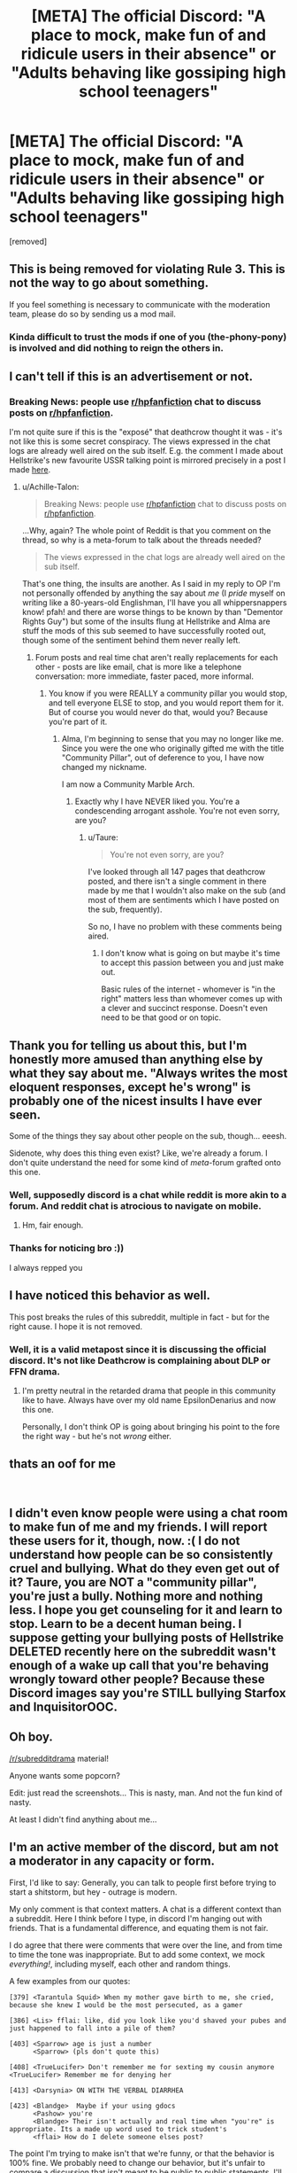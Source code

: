 #+TITLE: [META] The official Discord: "A place to mock, make fun of and ridicule users in their absence" or "Adults behaving like gossiping high school teenagers"

* [META] The official Discord: "A place to mock, make fun of and ridicule users in their absence" or "Adults behaving like gossiping high school teenagers"
:PROPERTIES:
:Author: Deathcrow
:Score: 31
:DateUnix: 1552238175.0
:DateShort: 2019-Mar-10
:FlairText: Meta
:END:
[removed]


** This is being removed for violating Rule 3. This is not the way to go about something.

If you feel something is necessary to communicate with the moderation team, please do so by sending us a mod mail.
:PROPERTIES:
:Author: kemistreekat
:Score: 1
:DateUnix: 1552243621.0
:DateShort: 2019-Mar-10
:END:

*** Kinda difficult to trust the mods if one of you (the-phony-pony) is involved and did nothing to reign the others in.
:PROPERTIES:
:Author: Hellstrike
:Score: 14
:DateUnix: 1552246449.0
:DateShort: 2019-Mar-10
:END:


** I can't tell if this is an advertisement or not.
:PROPERTIES:
:Author: Lord_Anarchy
:Score: 24
:DateUnix: 1552239067.0
:DateShort: 2019-Mar-10
:END:

*** Breaking News: people use [[/r/hpfanfiction][r/hpfanfiction]] chat to discuss posts on [[/r/hpfanfiction][r/hpfanfiction]].

I'm not quite sure if this is the "exposé" that deathcrow thought it was - it's not like this is some secret conspiracy. The views expressed in the chat logs are already well aired on the sub itself. E.g. the comment I made about Hellstrike's new favourite USSR talking point is mirrored precisely in a post I made [[https://www.reddit.com/r/HPfanfiction/comments/aza953/the_fridge_horror_of_harry_potter/ei7fmt2/][here]].
:PROPERTIES:
:Author: Taure
:Score: 23
:DateUnix: 1552239299.0
:DateShort: 2019-Mar-10
:END:

**** u/Achille-Talon:
#+begin_quote
  Breaking News: people use [[/r/hpfanfiction][r/hpfanfiction]] chat to discuss posts on [[/r/hpfanfiction][r/hpfanfiction]].
#+end_quote

...Why, again? The whole point of Reddit is that you comment on the thread, so why is a meta-forum to talk about the threads needed?

#+begin_quote
  The views expressed in the chat logs are already well aired on the sub itself.
#+end_quote

That's one thing, the insults are another. As I said in my reply to OP I'm not personally offended by anything the say about /me/ (I /pride/ myself on writing like a 80-years-old Englishman, I'll have you all whippersnappers know! pfah! and there are worse things to be known by than "Dementor Rights Guy") but some of the insults flung at Hellstrike and Alma are stuff the mods of this sub seemed to have successfully rooted out, though some of the sentiment behind them never really left.
:PROPERTIES:
:Author: Achille-Talon
:Score: 8
:DateUnix: 1552239973.0
:DateShort: 2019-Mar-10
:END:

***** Forum posts and real time chat aren't really replacements for each other - posts are like email, chat is more like a telephone conversation: more immediate, faster paced, more informal.
:PROPERTIES:
:Author: Taure
:Score: 14
:DateUnix: 1552240164.0
:DateShort: 2019-Mar-10
:END:

****** You know if you were REALLY a community pillar you would stop, and tell everyone ELSE to stop, and you would report them for it. But of course you would never do that, would you? Because you're part of it.
:PROPERTIES:
:Score: 2
:DateUnix: 1552241321.0
:DateShort: 2019-Mar-10
:END:

******* Alma, I'm beginning to sense that you may no longer like me. Since you were the one who originally gifted me with the title "Community Pillar", out of deference to you, I have now changed my nickname.

I am now a Community Marble Arch.
:PROPERTIES:
:Author: Taure
:Score: 16
:DateUnix: 1552242318.0
:DateShort: 2019-Mar-10
:END:

******** Exactly why I have NEVER liked you. You're a condescending arrogant asshole. You're not even sorry, are you?
:PROPERTIES:
:Score: -2
:DateUnix: 1552242852.0
:DateShort: 2019-Mar-10
:END:

********* u/Taure:
#+begin_quote
  You're not even sorry, are you?
#+end_quote

I've looked through all 147 pages that deathcrow posted, and there isn't a single comment in there made by me that I wouldn't also make on the sub (and most of them are sentiments which I have posted on the sub, frequently).

So no, I have no problem with these comments being aired.
:PROPERTIES:
:Author: Taure
:Score: 15
:DateUnix: 1552243093.0
:DateShort: 2019-Mar-10
:END:

********** I don't know what is going on but maybe it's time to accept this passion between you and just make out.

Basic rules of the internet - whomever is "in the right" matters less than whomever comes up with a clever and succinct response. Doesn't even need to be that good or on topic.
:PROPERTIES:
:Author: Cannie_Flippington
:Score: 4
:DateUnix: 1552328977.0
:DateShort: 2019-Mar-11
:END:


** Thank you for telling us about this, but I'm honestly more amused than anything else by what they say about me. "Always writes the most eloquent responses, except he's wrong" is probably one of the nicest insults I have ever seen.

Some of the things they say about other people on the sub, though... eeesh.

Sidenote, why does this thing even exist? Like, we're already a forum. I don't quite understand the need for some kind of /meta/-forum grafted onto this one.
:PROPERTIES:
:Author: Achille-Talon
:Score: 23
:DateUnix: 1552239277.0
:DateShort: 2019-Mar-10
:END:

*** Well, supposedly discord is a chat while reddit is more akin to a forum. And reddit chat is atrocious to navigate on mobile.
:PROPERTIES:
:Author: Hellstrike
:Score: 9
:DateUnix: 1552239920.0
:DateShort: 2019-Mar-10
:END:

**** Hm, fair enough.
:PROPERTIES:
:Author: Achille-Talon
:Score: 5
:DateUnix: 1552240559.0
:DateShort: 2019-Mar-10
:END:


*** Thanks for noticing bro :))

I always repped you
:PROPERTIES:
:Score: 6
:DateUnix: 1552239845.0
:DateShort: 2019-Mar-10
:END:


** I have noticed this behavior as well.

This post breaks the rules of this subreddit, multiple in fact - but for the right cause. I hope it is not removed.
:PROPERTIES:
:Score: 12
:DateUnix: 1552239382.0
:DateShort: 2019-Mar-10
:END:

*** Well, it is a valid metapost since it is discussing the official discord. It's not like Deathcrow is complaining about DLP or FFN drama.
:PROPERTIES:
:Author: Hellstrike
:Score: 6
:DateUnix: 1552240219.0
:DateShort: 2019-Mar-10
:END:

**** I'm pretty neutral in the retarded drama that people in this community like to have. Always have over my old name EpsilonDenarius and now this one.

Personally, I don't think OP is going about bringing his point to the fore the right way - but he's not /wrong/ either.
:PROPERTIES:
:Score: 6
:DateUnix: 1552240495.0
:DateShort: 2019-Mar-10
:END:


** thats an oof for me

​
:PROPERTIES:
:Author: Daemon-Blackbrier
:Score: 3
:DateUnix: 1552242305.0
:DateShort: 2019-Mar-10
:END:


** I didn't even know people were using a chat room to make fun of me and my friends. I will report these users for it, though, now. :( I do not understand how people can be so consistently cruel and bullying. What do they even get out of it? Taure, you are NOT a "community pillar", you're just a bully. Nothing more and nothing less. I hope you get counseling for it and learn to stop. Learn to be a decent human being. I suppose getting your bullying posts of Hellstrike DELETED recently here on the subreddit wasn't enough of a wake up call that you're behaving wrongly toward other people? Because these Discord images say you're STILL bullying Starfox and InquisitorOOC.
:PROPERTIES:
:Score: 11
:DateUnix: 1552238537.0
:DateShort: 2019-Mar-10
:END:


** Oh boy.

[[/r/subredditdrama]] material!

Anyone wants some popcorn?

Edit: just read the screenshots... This is nasty, man. And not the fun kind of nasty.

At least I didn't find anything about me...
:PROPERTIES:
:Author: will1707
:Score: 5
:DateUnix: 1552241794.0
:DateShort: 2019-Mar-10
:END:


** I'm an active member of the discord, but am not a moderator in any capacity or form.

First, I'd like to say: Generally, you can talk to people first before trying to start a shitstorm, but hey - outrage is modern.

My only comment is that context matters. A chat is a different context than a subreddit. Here I think before I type, in discord I'm hanging out with friends. That is a fundamental difference, and equating them is not fair.

I do agree that there were comments that were over the line, and from time to time the tone was inappropriate. But to add some context, we mock /everything!/, including myself, each other and random things.

A few examples from our quotes:

#+begin_example
  [379] <Tarantula Squid> When my mother gave birth to me, she cried, because she knew I would be the most persecuted, as a gamer

  [386] <Lis> fflai: like, did you look like you'd shaved your pubes and just happened to fall into a pile of them?

  [403] <Sparrow> age is just a number
        <Sparrow> (pls don't quote this)

  [408] <TrueLucifer> Don't remember me for sexting my cousin anymore <TrueLucifer> Remember me for denying her

  [413] <Darsynia> ON WITH THE VERBAL DIARRHEA

  [423] <Blandge>  Maybe if your using gdocs
        <Pashow> you're
        <Blandge> Their isn't actually and real time when "you're" is appropriate. Its a made up word used to trick student's
        <fflai> How do I delete someone elses post?
#+end_example

The point I'm trying to make isn't that we're funny, or that the behavior is 100% fine. We probably need to change our behavior, but it's unfair to compare a discussion that isn't meant to be public to public statements. I'll talk differently here than I do at work, or at home, or in the discord.
:PROPERTIES:
:Author: fflai
:Score: 7
:DateUnix: 1552242099.0
:DateShort: 2019-Mar-10
:END:

*** u/Deathcrow:
#+begin_quote
  The point I'm trying to make isn't that we're funny, or that the behavior is 100% fine. We probably need to change our behavior, but it's unfair to compare a discussion that isn't meant to be public to public statements. I'll talk differently here than I do at work, or at home, or in the discord.
#+end_quote

I agree. Tone is always going to be different and more lax in a live chat room. But there's little to no examples of people going "Hey, isn't this a bit too far?".

Also I think we can agree that there's a big difference between jokingly disparaging each other (I do this with my friends all the time) and what's been going on in the Discord concerning people who were never there. The idea that I'm somehow against a Discord and that I'm against people discussing Reddit in that discord is laughable. That's not what this is about.
:PROPERTIES:
:Author: Deathcrow
:Score: 9
:DateUnix: 1552242461.0
:DateShort: 2019-Mar-10
:END:

**** Yeah, and the few posts about inviting Starfox, Achille or me speak for themselves. The discord crowd like to shit on us and want to do so undisturbed.
:PROPERTIES:
:Author: Hellstrike
:Score: 5
:DateUnix: 1552243224.0
:DateShort: 2019-Mar-10
:END:


**** u/fflai:
#+begin_quote
  The idea that I'm somehow against a Discord and that I'm against people discussing Reddit in that discord is laughable. That's not what this is about.
#+end_quote

That idea certainly doesn't stem from me, I don't think I ever mentioned that.

#+begin_quote
  But there's little to no examples of people going "Hey, isn't this a bit too far?".
#+end_quote

Yeah, maybe we should get better. I still do not think that making a thread list with over 130 screenshots and publishing them is the right /first/ course of action. For example, I counted 3 statements of myself - and I can agree that maybe one is not appropriate, and maybe I should watch it. But I never had the chance to reflect on a statement I made a few weeks ago, between work.
:PROPERTIES:
:Author: fflai
:Score: 1
:DateUnix: 1552243164.0
:DateShort: 2019-Mar-10
:END:

***** u/Deathcrow:
#+begin_quote
  That idea certainly doesn't stem from me, I don't think I ever mentioned that.
#+end_quote

Nonono. I didn't mean to imply that. Just one of the common counter arguments I've seen and it felt related.
:PROPERTIES:
:Author: Deathcrow
:Score: 2
:DateUnix: 1552243237.0
:DateShort: 2019-Mar-10
:END:


***** What else should have been done? Cover it up?
:PROPERTIES:
:Author: Starfox5
:Score: 0
:DateUnix: 1552243328.0
:DateShort: 2019-Mar-10
:END:

****** Talk to us? At least allow for a response? Talk to the moderation of either the discord or the sub?
:PROPERTIES:
:Author: fflai
:Score: 4
:DateUnix: 1552243534.0
:DateShort: 2019-Mar-10
:END:


*** Discord isn't exactly private. All you have to do to join is to click on the link in this subreddit's sidebar. It's as public as this reddit.

Also, there's a HUGE difference between two friends ribbing each other, and two bullies dissing absent people.
:PROPERTIES:
:Author: Starfox5
:Score: 5
:DateUnix: 1552242586.0
:DateShort: 2019-Mar-10
:END:

**** u/fflai:
#+begin_quote
  It's as public as this reddit.
#+end_quote

I'd disagree. My statements usually have a very defined target audience (which is: "The people I'm currently writing with", or if I just joined "The people that I usual write with"), while on reddit I don't only answer you, but make a public statement as well.

Statements I make on here show up in google, to search the discord you are (in theory) already part of the in-group.

At least that is the difference to me, and maybe I'm wrong in perceiving this difference - but it doesn't change the sense or reason I made these comments.

Whenever I wrote about you (or anyone else not present), I talked about their public image, and you are very prominent in this subreddit, maybe more so than any other of the 13'000 subscribers.
:PROPERTIES:
:Author: fflai
:Score: 4
:DateUnix: 1552244098.0
:DateShort: 2019-Mar-10
:END:


*** I try to be the same in public as in private. Started in high school when I realized I'm super lazy socially so i decided to scrap all my personas and just be one person all the time.

Now I play D&D and video games when I want to try something different.
:PROPERTIES:
:Author: Cannie_Flippington
:Score: 1
:DateUnix: 1552329203.0
:DateShort: 2019-Mar-11
:END:


** I can't figure out if this is a joke post advertising the discord or not.
:PROPERTIES:
:Author: Fufu_00
:Score: 4
:DateUnix: 1552243153.0
:DateShort: 2019-Mar-10
:END:


** I don't think divulging this information in this manner does you any favours. You're right to want to address these concerns, but I feel that a more mature approach would have been to discuss this directly with the moderators and have them deal with these problem users on the server itself. Is doing things like this not stirring drama for drama's sake?
:PROPERTIES:
:Author: 1yaeK
:Score: 2
:DateUnix: 1552241223.0
:DateShort: 2019-Mar-10
:END:

*** One of the mods is an offender. PMing them seems rather pointless.
:PROPERTIES:
:Author: Hellstrike
:Score: 3
:DateUnix: 1552248204.0
:DateShort: 2019-Mar-10
:END:


*** u/Starfox5:
#+begin_quote
  Is doing things like this not stirring drama for drama's sake?
#+end_quote

Affected people would have never heard about this if it had been kept quiet. That wouldn't have helped anyone but the bullies and protected them. Also, it's hard to trust the mods of the Discord server to do anything if they haven't done anything so far - and have been shown in some of those screen captures to take part in the whole thing.
:PROPERTIES:
:Author: Starfox5
:Score: 10
:DateUnix: 1552241735.0
:DateShort: 2019-Mar-10
:END:

**** Hm, I agree that the users should have been notified about this. But as the OP of the post says, at least one of the server users shares these sentiments, so maybe they could have helped to start a server discussion about this. I don't know. It's an ugly situation all around.
:PROPERTIES:
:Author: 1yaeK
:Score: 1
:DateUnix: 1552241899.0
:DateShort: 2019-Mar-10
:END:

***** One of the mods from this sub is part of their group. You have to call out that kind of behaviour.
:PROPERTIES:
:Author: Hellstrike
:Score: 9
:DateUnix: 1552242058.0
:DateShort: 2019-Mar-10
:END:

****** That's fair enough.
:PROPERTIES:
:Author: 1yaeK
:Score: 3
:DateUnix: 1552242186.0
:DateShort: 2019-Mar-10
:END:


***** As the OP shows, people - well, one user - did bring up the "are we bullies?" question. It didn't lead to anything but amused agreement.
:PROPERTIES:
:Author: Starfox5
:Score: 7
:DateUnix: 1552242008.0
:DateShort: 2019-Mar-10
:END:


** philosophical debate time!

For testing purposes, please include the culture you most identify with in your response (e.g. young adult American, or teenager European) I'm curious if different cultural backgrounds give different insights.

If someone has a negative opinion about them communicated to someone else and they don't know about it, is it bullying? Is knowledge of the negativity required?

Theoretical medium for the negativity can be audible, gesture, written, or memes.
:PROPERTIES:
:Author: Cannie_Flippington
:Score: 1
:DateUnix: 1552329978.0
:DateShort: 2019-Mar-11
:END:

*** Adult European.

#+begin_quote
  If someone has a negative opinion about them communicated to someone else and they don't know about it, is it bullying?
#+end_quote

Probably not under the most strict definitions of bullying, but I think the term is broad enough in common parlance to apply it here.

I don't think this kind of semantic exploration is very productive: Independent of whether you'd describe the behavior I documented as "bullying" or not it is clearly toxic and distasteful, especially on the official server for the subreddit.

People are obviously free to be as disgusting and uncivilized as they want in their own private chat rooms (which I assume exist anyway), irrespective of whether that's "bullying" or not.
:PROPERTIES:
:Author: Deathcrow
:Score: 1
:DateUnix: 1552330778.0
:DateShort: 2019-Mar-11
:END:


** Dude, seriously, you need to get a life. "Waa waa people are saying mean things! Someone make them stop!"

Look at all the downvotes people! You guys are bullying me now!

Help help I'm being oppressed!
:PROPERTIES:
:Author: Freshenstein
:Score: -6
:DateUnix: 1552240833.0
:DateShort: 2019-Mar-10
:END:

*** Sometimes people have an off day. They might be insecure about facets of their personality. They might have a personal history where someone mistreated them and so they overreact when they encounter similar behavior in others.

But these are not excuses for them to respond negatively. What other people do to us isn't in our control - we can only control what we choose to do. Reacting isn't choosing anything, it's a reflex, a dog salivating when the dinner bell rings. No matter how anyone else is acting, we can choose our path.

That is I think what you might have been trying to say. People down vote often due to lack of understanding. If they simply disagree they often will communicate their opinion so that other people can compare the two conflicting messages.
:PROPERTIES:
:Author: Cannie_Flippington
:Score: 1
:DateUnix: 1552329630.0
:DateShort: 2019-Mar-11
:END:


** I think it's rather obvious that this post is against the rules, it goes without saying that this is against both the subreddit rules and the rules of the discord. You have broken both and I think removing it would be a show of good faith.
:PROPERTIES:
:Author: moomoogoat
:Score: -7
:DateUnix: 1552238758.0
:DateShort: 2019-Mar-10
:END:

*** Do not try to cover up bullying.
:PROPERTIES:
:Score: 10
:DateUnix: 1552238957.0
:DateShort: 2019-Mar-10
:END:

**** I said that it was both against the rules of the subreddit and the discord, which is indeed true.

Subreddit Rule #6: Do not use this subreddit to try to circumvent the rules of other fanfiction communities or the will of authors.

Discord Rule #7: No cross-posting of conversations/screen caps to other servers in order to stir up drama.

Edit: Go ahead and downvote me, I am merely pointing out that it is indeed against the rules. Feel free and tell me how/why I am wrong.
:PROPERTIES:
:Author: moomoogoat
:Score: -5
:DateUnix: 1552239176.0
:DateShort: 2019-Mar-10
:END:

***** So I'll grant you that you did find a genuine loophole in the rules. You, my lad, have a career as a lawyer.

However, I think this is one of the cases where what's obviously morally right happens to conflict with an interpretation of the letter of the rules. My answer is simple: if the Discord is as much of a personal-attack-replete troll hive as OP's evidence makes it look, I think it loses the right to be considered a legitimate fanfiction community, if indeed it ever was one per se (is a metaforum discussing the inner politics of our fanfiction-recommending sub what the sub rules mean by "fanfiction community"? I doubt it).
:PROPERTIES:
:Author: Achille-Talon
:Score: 8
:DateUnix: 1552240161.0
:DateShort: 2019-Mar-10
:END:

****** I think OP forgot the scale. There were 3.2k posts alone yesterday, and mentioning Hellstrike 369 times (today included) over the course of a few months is hardly something to complain about, especially as most do not speak bad about him, but discuss his posts. The same is for Starfox and you and Alma. OP cherry picked the bad posts and omitted all those that defended you etc. or were a neutral discussion about you.
:PROPERTIES:
:Author: Mac_cy
:Score: 7
:DateUnix: 1552241309.0
:DateShort: 2019-Mar-10
:END:

******* The problem isn't with the number, it's that those instances with actual harmful insults failed to be deleted and punished-for by the administrators of the server. (Also, again, I don't take issue with the insults about /me/, which tended to be fun and mild; I'm more concerned about Hellstrike, Alma & Co.)
:PROPERTIES:
:Author: Achille-Talon
:Score: 8
:DateUnix: 1552241513.0
:DateShort: 2019-Mar-10
:END:

******** Honestly, some of those are just grasping at straws. "Hellstrike has read a Wikipedia article and remembered four numbers. What a creep".
:PROPERTIES:
:Author: Hellstrike
:Score: 3
:DateUnix: 1552241905.0
:DateShort: 2019-Mar-10
:END:


******* Yeah I have defended Alma loads of times in discord, but I notice none of that was screencapped.

But in general... guys this is a fanfic sub/channel. Can everyone just... lighten up?
:PROPERTIES:
:Author: FloreatCastellum
:Score: 6
:DateUnix: 1552241917.0
:DateShort: 2019-Mar-10
:END:

******** It is in a few of the screencaps in the full album.
:PROPERTIES:
:Author: Hellstrike
:Score: 1
:DateUnix: 1552243400.0
:DateShort: 2019-Mar-10
:END:


******* Macy it doesn't matter how frequently bullying happens, if it happens it has to STOP happening. Just because it's "every once in a while" it doesn't make it acceptable. But then I shouldn't be surprised by THAT view here, should I? Because people here have a similar view on fucking domestic abuse here. "Oh it wasn't THAT bad, it wasn't THAT often!" Fuck that!!! IT SHOULDNT BE HAPPENING AT ALL. ITS WRONG TO LET IT KEEP GOING.
:PROPERTIES:
:Score: 3
:DateUnix: 1552241639.0
:DateShort: 2019-Mar-10
:END:

******** I'm sorry, I didn't want to excuse those posts. I wanted to point out that

#+begin_quote
  A place to mock, make fun of and ridicule users in their absence
#+end_quote

and

#+begin_quote
  PS: Special thanks to the Discord search function for making this possible and a small recognition to Discord user "Judy", the only one to ever point out that it's not very nice to talk about people behind their back in this way.
#+end_quote

(quotes from OP)

are wrong. Maybe I used the wrong words to convey that.

​
:PROPERTIES:
:Author: Mac_cy
:Score: 5
:DateUnix: 1552241975.0
:DateShort: 2019-Mar-10
:END:
